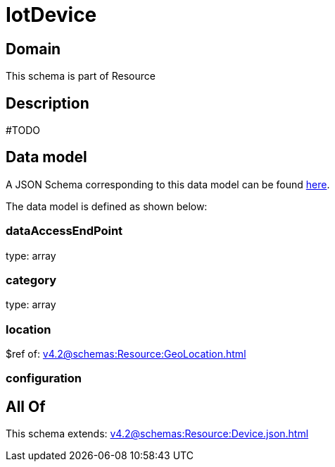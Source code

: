 = IotDevice

[#domain]
== Domain

This schema is part of Resource

[#description]
== Description

#TODO


[#data_model]
== Data model

A JSON Schema corresponding to this data model can be found https://tmforum.org[here].

The data model is defined as shown below:


=== dataAccessEndPoint
type: array


=== category
type: array


=== location
$ref of: xref:v4.2@schemas:Resource:GeoLocation.adoc[]


=== configuration

[#all_of]
== All Of

This schema extends: xref:v4.2@schemas:Resource:Device.json.adoc[]

